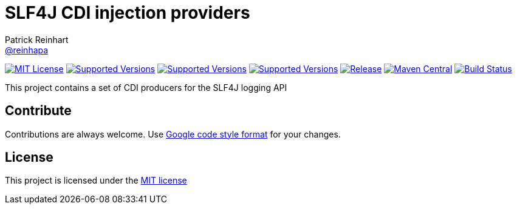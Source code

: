= SLF4J CDI injection providers
Patrick Reinhart <https://github.com/reinhapa[@reinhapa]>
:project-full-path: reinhapa/slf4j-cdi
:github-branch: master

image:https://img.shields.io/badge/license-MIT-blue.svg["MIT License", link="https://github.com/{project-full-path}/blob/{github-branch}/LICENSE"]
image:https://img.shields.io/badge/Java-8-blue.svg["Supported Versions", link="https://travis-ci.org/{project-full-path}"]
image:https://img.shields.io/badge/Java-11-blue.svg["Supported Versions", link="https://travis-ci.org/{project-full-path}"]
image:https://img.shields.io/badge/Java-14-blue.svg["Supported Versions", link="https://travis-ci.org/{project-full-path}"]
image:https://img.shields.io/github/release/{project-full-path}.svg["Release", link="https://github.com/{project-full-path}"]
image:https://img.shields.io/maven-central/v/{group-name}/{project-name}.svg?label=Maven%20Central["Maven Central", link="https://search.maven.org/search?q=g:%22{group-name}%22%20AND%20a:%22{project-name}%22"]
image:https://img.shields.io/travis/{project-full-path}/{github-branch}.svg["Build Status", link="https://travis-ci.org/{project-full-path}"]

This project contains a set of CDI producers for the SLF4J logging API

== Contribute
Contributions are always welcome. Use https://google.github.io/styleguide/javaguide.html[Google code style format] for your changes. 

== License
This project is licensed under the https://github.com/{project-full-path}/blob/{github-branch}/LICENSE[MIT license]
